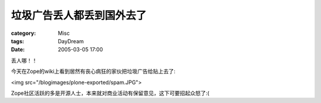 ##########################
垃圾广告丢人都丢到国外去了
##########################
:category: Misc
:tags: DayDream
:date: 2005-03-05 17:00



丢人哪！！

今天在Zope的wiki上看到居然有丧心病狂的家伙把垃圾广告给贴上去了:

<img src="/blogimages/plone-exported/spam.JPG">

Zope社区活跃的多是开源人士，本来就对商业活动有保留意见，这下可要招起众怒了:(
